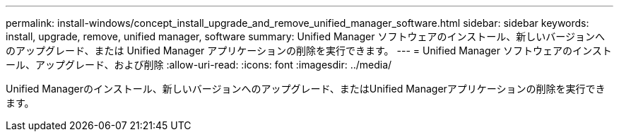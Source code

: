 ---
permalink: install-windows/concept_install_upgrade_and_remove_unified_manager_software.html 
sidebar: sidebar 
keywords: install, upgrade, remove, unified manager, software 
summary: Unified Manager ソフトウェアのインストール、新しいバージョンへのアップグレード、または Unified Manager アプリケーションの削除を実行できます。 
---
= Unified Manager ソフトウェアのインストール、アップグレード、および削除
:allow-uri-read: 
:icons: font
:imagesdir: ../media/


[role="lead"]
Unified Managerのインストール、新しいバージョンへのアップグレード、またはUnified Managerアプリケーションの削除を実行できます。

